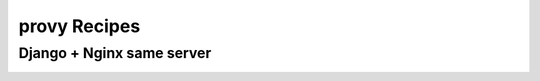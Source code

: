 provy Recipes
=============

Django + Nginx same server
--------------------------
.. image:: images/django-nginx-recipe.png